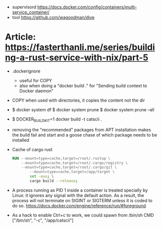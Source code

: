 - supervisord https://docs.docker.com/config/containers/multi-service_container/
- tool https://github.com/wagoodman/dive

* Article: https://fasterthanli.me/series/building-a-rust-service-with-nix/part-5
  - .dockerignore
    - useful for COPY
    - also when doing a "docker build ." for
      "Sending build context to Docker daemon"
  - COPY when used with directories, it copies the content not the dir
  - $ docker system df
    $ docker system prune
    $ docker system prune --all
  - $ DOCKER_BUILDKIT=1 docker build -t catscii .
  - removing the "recommended" packages from APT installation makes the build fail
    and start and a goose chase of which package needs to be installed
  - Cache of cargo rust
    #+begin_src dockerfile
RUN --mount=type=cache,target=/root/.rustup \
    --mount=type=cache,target=/root/.cargo/registry \
    --mount=type=cache,target=/root/.cargo/git \
		--mount=type=cache,target=/app/target \
		set -eux; \
		cargo build --release;
    #+end_src
  - A process running as PID 1 inside a container is treated specially
    by Linux: it ignores any signal with the default action. As a
    result, the process will not terminate on SIGINT or SIGTERM unless
    it is coded to do so.
    https://docs.docker.com/engine/reference/run/#foreground
  - As a hack to enable Ctrl+c to work, we could spawn from /bin/sh
    CMD ["/bin/sh", "-c", "/app/catscii"]

